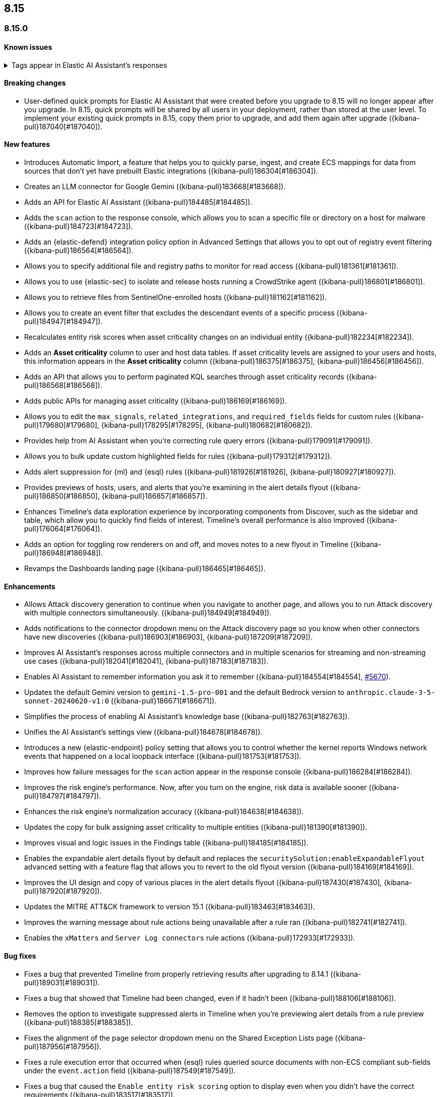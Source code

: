 [[release-notes-header-8.15.0]]
== 8.15

[discrete]
[[release-notes-8.15.0]]
=== 8.15.0

[discrete]
[[known-issue-8.15.0]]
==== Known issues

// tag::known-issue-189676[]
[discrete]
.Tags appear in Elastic AI Assistant's responses
[%collapsible]
====
*Details* +
On August 1, 2024, it was discovered that Elastic AI Assistant's responses when using Bedrock Sonnet 3.5 may include `<antThinking>` tags, for example `<search_quality_reflection>` ({kibana-pull}189676[#189676]).

*Workaround* +
Anticipate that tags may appear in AI Assistant's responses.

====
// end::known-issue-189676[]


[discrete]
[[breaking-changes-8.15.0]]
==== Breaking changes

* User-defined quick prompts for Elastic AI Assistant that were created before you upgrade to 8.15 will no longer appear after you upgrade. In 8.15, quick prompts will be shared by all users in your deployment, rather than stored at the user level. To implement your existing quick prompts in 8.15, copy them prior to upgrade, and add them again after upgrade ({kibana-pull}187040[#187040]).

[discrete]
[[features-8.15.0]]
==== New features

* Introduces Automatic Import, a feature that helps you to quickly parse, ingest, and create ECS mappings for data from sources that don't yet have prebuilt Elastic integrations ({kibana-pull}186304[#186304]).
* Creates an LLM connector for Google Gemini ({kibana-pull}183668[#183668]).
* Adds an API for Elastic AI Assistant ({kibana-pull}184485[#184485]).
* Adds the `scan` action to the response console, which allows you to scan a specific file or directory on a host for malware ({kibana-pull}184723[#184723]).
* Adds an {elastic-defend} integration policy option in Advanced Settings that allows you to opt out of registry event filtering ({kibana-pull}186564[#186564]).
* Allows you to specify additional file and registry paths to monitor for read access ({kibana-pull}181361[#181361]).
* Allows you to use {elastic-sec} to isolate and release hosts running a CrowdStrike agent ({kibana-pull}186801[#186801]).
* Allows you to retrieve files from SentinelOne-enrolled hosts ({kibana-pull}181162[#181162]).
* Allows you to create an event filter that excludes the descendant events of a specific process ({kibana-pull}184947[#184947]).
* Recalculates entity risk scores when asset criticality changes on an individual entity ({kibana-pull}182234[#182234]).
* Adds an **Asset criticality** column to user and host data tables. If asset criticality levels are assigned to your users and hosts, this information appears in the **Asset criticality** column ({kibana-pull}186375[#186375], {kibana-pull}186456[#186456]).
* Adds an API that allows you to perform paginated KQL searches through asset criticality records ({kibana-pull}186568[#186568]).
* Adds public APIs for managing asset criticality ({kibana-pull}186169[#186169]).
* Allows you to edit the `max_signals`, `related_integrations`, and `required_fields` fields for custom rules ({kibana-pull}179680[#179680], {kibana-pull}178295[#178295], {kibana-pull}180682[#180682]).
* Provides help from AI Assistant when you're correcting rule query errors ({kibana-pull}179091[#179091]).  
* Allows you to bulk update custom highlighted fields for rules ({kibana-pull}179312[#179312]).
* Adds alert suppression for {ml} and {esql} rules ({kibana-pull}181926[#181926], {kibana-pull}180927[#180927]).
* Provides previews of hosts, users, and alerts that you're examining in the alert details flyout ({kibana-pull}186850[#186850], {kibana-pull}186857[#186857]).
* Enhances Timeline’s data exploration experience by incorporating components from Discover, such as the sidebar and table, which allow you to quickly find fields of interest. Timeline’s overall performance is also improved ({kibana-pull}176064[#176064]).
* Adds an option for toggling row renderers on and off, and moves notes to a new flyout in Timeline ({kibana-pull}186948[#186948]).
* Revamps the Dashboards landing page ({kibana-pull}186465[#186465]).

[discrete]
[[enhancements-8.15.0]]
==== Enhancements

* Allows Attack discovery generation to continue when you navigate to another page, and allows you to run Attack discovery with multiple connectors simultaneously. ({kibana-pull}184949[#184949]).
* Adds notifications to the connector dropdown menu on the Attack discovery page so you know when other connectors have new discoveries ({kibana-pull}186903[#186903], {kibana-pull}187209[#187209]).
* Improves AI Assistant's responses across multiple connectors and in multiple scenarios for streaming and non-streaming use cases ({kibana-pull}182041[#182041], {kibana-pull}187183[#187183]).
* Enables AI Assistant to remember information you ask it to remember ({kibana-pull}184554[#184554], https://github.com/elastic/security-docs/issues/5670[#5670]).
* Updates the default Gemini version to `gemini-1.5-pro-001` and the default Bedrock version to `anthropic.claude-3-5-sonnet-20240620-v1:0` ({kibana-pull}186671[#186671]).
* Simplifies the process of enabling AI Assistant's knowledge base ({kibana-pull}182763[#182763]).
* Unifies the AI Assistant's settings view ({kibana-pull}184678[#184678]).
* Introduces a new {elastic-endpoint} policy setting that allows you to control whether the kernel reports Windows network events that happened on a local loopback interface ({kibana-pull}181753[#181753]).
* Improves how failure messages for the `scan` action appear in the response console ({kibana-pull}186284[#186284]).
* Improves the risk engine's performance. Now, after you turn on the engine, risk data is available sooner ({kibana-pull}184797[#184797]).
* Enhances the risk engine's normalization accuracy ({kibana-pull}184638[#184638]).
* Updates the copy for bulk assigning asset criticality to multiple entities ({kibana-pull}181390[#181390]).
* Improves visual and logic issues in the Findings table ({kibana-pull}184185[#184185]).
* Enables the expandable alert details flyout by default and replaces the `securitySolution:enableExpandableFlyout` advanced setting with a feature flag that allows you to revert to the old flyout version ({kibana-pull}184169[#184169]).
* Improves the UI design and copy of various places in the alert details flyout ({kibana-pull}187430[#187430], {kibana-pull}187920[#187920]). 
* Updates the MITRE ATT&CK framework to version 15.1 ({kibana-pull}183463[#183463]).
* Improves the warning message about rule actions being unavailable after a rule ran ({kibana-pull}182741[#182741]).
* Enables the `xMatters` and `Server Log connectors` rule actions ({kibana-pull}172933[#172933]).

[discrete]
[[bug-fixes-8.15.0]]
==== Bug fixes

* Fixes a bug that prevented Timeline from properly retrieving results after upgrading to 8.14.1 ({kibana-pull}189031[#189031]).
* Fixes a bug that showed that Timeline had been changed, even if it hadn't been ({kibana-pull}188106[#188106]).
* Removes the option to investigate suppressed alerts in Timeline when you're previewing alert details from a rule preview ({kibana-pull}188385[#188385]).
* Fixes the alignment of the page selector dropdown menu on the Shared Exception Lists page ({kibana-pull}187956[#187956]).
* Fixes a rule execution error that occurred when {esql} rules queried source documents with non-ECS compliant sub-fields under the `event.action` field ({kibana-pull}187549[#187549]).
* Fixes a bug that caused the `Enable entity risk scoring` option to display even when you didn't have the correct requirements ({kibana-pull}183517[#183517]).
* Prevents `maxClauseCount` errors from occurring for indicator match rules ({kibana-pull}179748[#179748]).
* Fixes a bug that prevented threat intelligence fields from correctly rendering in the alert details flyout if they had flattened fields ({kibana-pull}179395[#179395]).
* Removes references in the UI that directed users to outdated documentation for the risk scoring feature ({kibana-pull}187585[#187585]).
* Fixes a bug on the Get started page that prevented the correct username from being displayed in the greeting message ({kibana-pull}180670[#180670]).
* Fixes a bug that caused the pagination menu from appearing in the correct place for the Uncommon processes table ({kibana-pull}189201[#189201]).
* Fixes a bug that affected the panel showing the last command details in the Uncommon processes table ({kibana-pull}187848[#187848]).